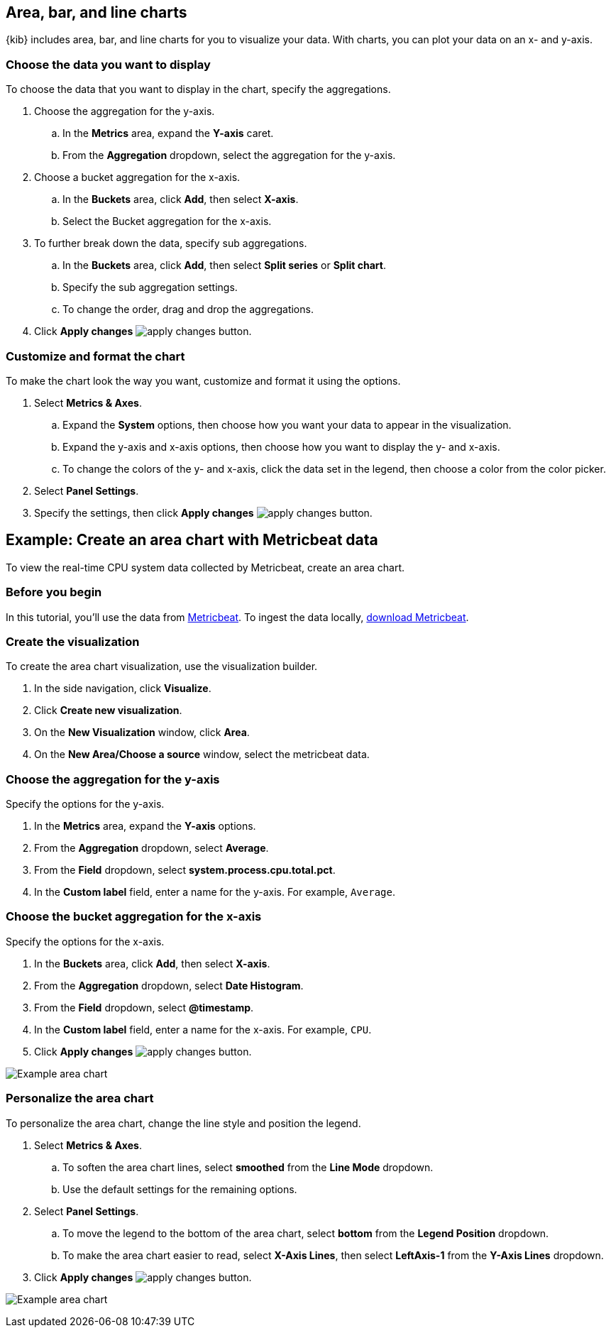 [[visualize-chart]]
== Area, bar, and line charts
{kib} includes area, bar, and line charts for you to visualize your data. With charts, you can plot your data on an x- and y-axis. 

[float]
[[chart-choose-data]]
=== Choose the data you want to display

To choose the data that you want to display in the chart, specify the aggregations. 

. Choose the aggregation for the y-axis.

.. In the *Metrics* area, expand the *Y-axis* caret.

.. From the *Aggregation* dropdown, select the aggregation for the y-axis.

. Choose a bucket aggregation for the x-axis.

.. In the *Buckets* area, click *Add*, then select *X-axis*.

.. Select the Bucket aggregation for the x-axis.

. To further break down the data, specify sub aggregations.

.. In the *Buckets* area, click *Add*, then select *Split series* or *Split chart*.

.. Specify the sub aggregation settings.

.. To change the order, drag and drop the aggregations.

. Click *Apply changes* image:images/apply-changes-button.png[].

[float]
[[customize-format-chart]]
=== Customize and format the chart

To make the chart look the way you want, customize and format it using the options.

. Select *Metrics & Axes*.

.. Expand the *System* options, then choose how you want your data to appear in the visualization.

.. Expand the y-axis and x-axis options, then choose how you want to display the y- and x-axis.

.. To change the colors of the y- and x-axis, click the data set in the legend, then choose a color from the color picker. 

. Select *Panel Settings*.

. Specify the settings, then click *Apply changes* image:images/apply-changes-button.png[].

[float]
[[chart-example]]
== Example: Create an area chart with Metricbeat data

To view the real-time CPU system data collected by Metricbeat, create an area chart.

[float]
[[chart-before-you-begin]]
=== Before you begin

In this tutorial, you'll use the data from https://www.elastic.co/guide/en/beats/metricbeat/current/index.html[Metricbeat]. To ingest the data locally, link:https://www.elastic.co/downloads/beats/metricbeat[download Metricbeat].

[float]
[[chart-metricbeat-data]]
=== Create the visualization

To create the area chart visualization, use the visualization builder.

. In the side navigation, click *Visualize*.

. Click *Create new visualization*.

. On the *New Visualization* window, click *Area*.

. On the *New Area/Choose a source* window, select the metricbeat data.

[float]
[[chart-metricbeat-data-yaxis]]
=== Choose the aggregation for the y-axis

Specify the options for the y-axis. 

. In the *Metrics* area, expand the *Y-axis* options.

. From the *Aggregation* dropdown, select *Average*.

. From the *Field* dropdown, select *system.process.cpu.total.pct*.

. In the *Custom label* field, enter a name for the y-axis. For example, `Average`.

[float]
[[chart-metricbeat-data-xaxis]]
=== Choose the bucket aggregation for the x-axis

Specify the options for the x-axis.

. In the *Buckets* area, click *Add*, then select *X-axis*.

. From the *Aggregation* dropdown, select *Date Histogram*.

. From the *Field* dropdown, select *@timestamp*.

. In the *Custom label* field, enter a name for the x-axis. For example, `CPU`.

. Click *Apply changes* image:images/apply-changes-button.png[].

image:images/visualize-area-chart01.png[Example area chart]

[float]
[[chart-metricbeat-data-personalize]]
=== Personalize the area chart

To personalize the area chart, change the line style and position the legend. 

. Select *Metrics & Axes*.

.. To soften the area chart lines, select *smoothed* from the *Line Mode* dropdown.

.. Use the default settings for the remaining options. 

. Select *Panel Settings*.

.. To move the legend to the bottom of the area chart, select *bottom* from the *Legend Position* dropdown.

.. To make the area chart easier to read, select *X-Axis Lines*, then select *LeftAxis-1* from the *Y-Axis Lines* dropdown.

. Click *Apply changes* image:images/apply-changes-button.png[].

image:images/visualize-area-chart02.png[Example area chart]
